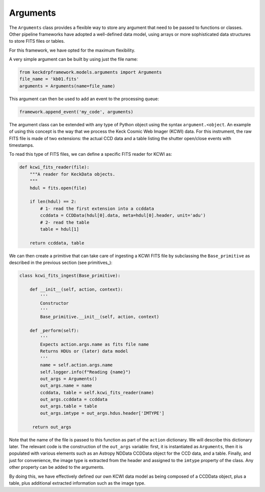 .. _arguments:

Arguments
=========
The ``Arguments`` class provides a flexible way to store any argument that need to be passed to functions or classes.
Other pipeline frameworks have adopted a well-defined data model, using arrays or more sophisticated data
structures to store FITS files or tables.

For this framework, we have opted for the maximum flexibility.

A very simple argument can be built by using just the file name:

.. code-block:: python

    from keckdrpframework.models.arguments import Arguments
    file_name = 'kb01.fits'
    arguments = Arguments(name=file_name)

This argument can then be used to add an event to the processing queue:

.. code-block:: python

    framework.append_event('my_code', arguments)

The argument class can be extended with any type of Python object using the syntax ``argument.<object``.
An example of using this concept is the way that we process the Keck Cosmic Web Imager (KCWI) data. For
this instrument, the raw FITS file is made of two extensions: the actual CCD data and a table listing the shutter
open/close events with timestamps.

To read this type of FITS files, we can define a specific FITS reader for KCWI as:

.. code-block:: python

    def kcwi_fits_reader(file):
        """A reader for KeckData objects.
        """
        hdul = fits.open(file)

        if len(hdul) == 2:
            # 1- read the first extension into a ccddata
            ccddata = CCDData(hdul[0].data, meta=hdul[0].header, unit='adu')
            # 2- read the table
            table = hdul[1]

        return ccddata, table

We can then create a primitive that can take care of ingesting a KCWI FITS file by subclassing the ``Base_primitive``
as described in the previous section (see primitives_):

.. code-block:: python

    class kcwi_fits_ingest(Base_primitive):

        def __init__(self, action, context):
            '''
            Constructor
            '''
            Base_primitive.__init__(self, action, context)

        def _perform(self):
            '''
            Expects action.args.name as fits file name
            Returns HDUs or (later) data model
            '''
            name = self.action.args.name
            self.logger.info(f"Reading {name}")
            out_args = Arguments()
            out_args.name = name
            ccddata, table = self.kcwi_fits_reader(name)
            out_args.ccddata = ccddata
            out_args.table = table
            out_args.imtype = out_args.hdus.header['IMTYPE']

         return out_args

Note that the name of the file is passed to this function as part of the ``action`` dictionary. We will describe
this dictionary later.
The relevant code is the construction of the ``out_args`` variable: first, it is instantiated as  ``Arguments``, then
it is populated with various elements such as an Astropy NDData CCDData object for the CCD data, and a table. Finally,
and just for convenience, the image type is extracted from the header and assigned to the ``imtype`` property of
the class. Any other property can be added to the arguments.

By doing this, we have effectively defined our own KCWI data model as being composed of a CCDData object, plus a table,
plus additional extracted information such as the image type.